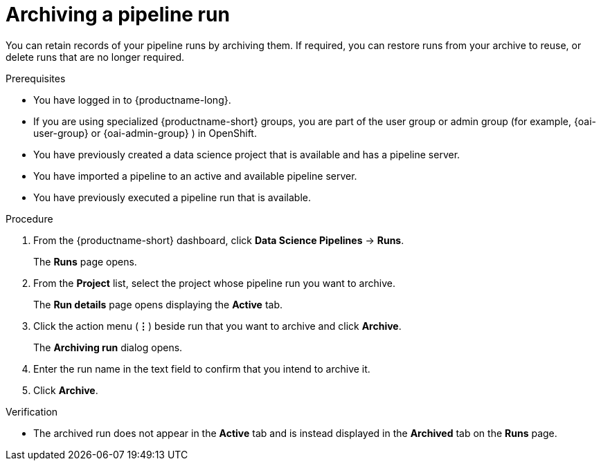 :_module-type: PROCEDURE

[id="archiving-a-pipeline-run_{context}"]
= Archiving a pipeline run

[role='_abstract']
You can retain records of your pipeline runs by archiving them. If required, you can restore runs from your archive to reuse, or delete runs that are no longer required.

.Prerequisites
* You have logged in to {productname-long}.
ifndef::upstream[]
* If you are using specialized {productname-short} groups, you are part of the user group or admin group (for example, {oai-user-group} or {oai-admin-group} ) in OpenShift.
endif::[]
ifdef::upstream[]
* If you are using specialized {productname-short} groups, you are part of the user group or admin group (for example, {odh-user-group} or {odh-admin-group}) in OpenShift.
endif::[]
* You have previously created a data science project that is available and has a pipeline server.
* You have imported a pipeline to an active and available pipeline server.
* You have previously executed a pipeline run that is available. 

.Procedure
. From the {productname-short} dashboard, click *Data Science Pipelines* -> *Runs*.
+
The *Runs* page opens.
. From the *Project* list, select the project whose pipeline run you want to archive. 
+
The *Run details* page opens displaying the *Active* tab.
. Click the action menu (*&#8942;*) beside run that you want to archive and click *Archive*.
+
The *Archiving run* dialog opens.
. Enter the run name in the text field to confirm that you intend to archive it.
. Click *Archive*.

.Verification
* The archived run does not appear in the *Active* tab and is instead displayed in the *Archived* tab on the *Runs* page.

//[role='_additional-resources']
//.Additional resources
